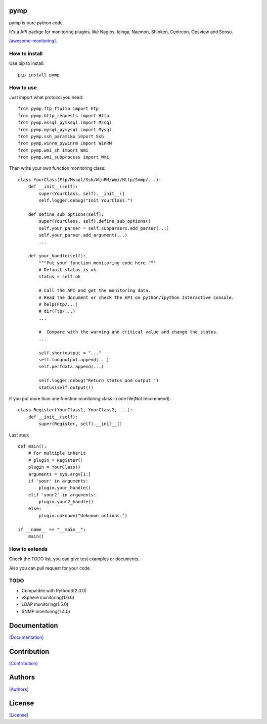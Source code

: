 .. image:: https://img.shields.io/pypi/v/pymp.svg
   :target: https://pypi.python.org/pypi/pymp/

.. image:: https://img.shields.io/pypi/dm/pymp.svg
   :target: https://pypi.python.org/pypi/pymp/

.. image:: https://travis-ci.org/crazy-canux/pymp.svg?branch=master
   :target: https://travis-ci.org/crazy-canux/pymp

.. image:: https://coveralls.io/repos/github/crazy-canux/pymp/badge.svg?branch=master
   :target: https://coveralls.io/github/crazy-canux/pymp?branch=master


===================
pymp
===================

pymp is pure python code.

It's a API packge for monitoring plugins, like Nagios, Icinga, Naemon, Shinken, Centreon, Opsview and Sensu.

`[awesome-monitoring] <https://github.com/crazy-canux/awesome-monitoring>`_.

--------------
How to install
--------------

Use pip to install::

    pip install pymp

----------
How to use
----------

Just import what protocol you need::

    from pymp.ftp_ftplib import Ftp
    from pymp.http_requests import Http
    from pymp.mssql_pymssql import Mssql
    from pymp.mysql_pymysql import Mysql
    from pymp.ssh_paramiko import Ssh
    from pymp.winrm_pywinrm import WinRM
    from pymp.wmi_sh import Wmi
    from pymp.wmi_subprocess import Wmi

Then write your own function monitoring class::

    class YourClass(Ftp/Mssql/Ssh/WinRM/Wmi/Http/Snmp/...):
        def __init__(self):
            super(YourClass, self).__init__()
            self.logger.debug("Init YourClass.")

        def define_sub_options(self):
            super(YourClass, self).define_sub_options()
            self.your_parser = self.subparsers.add_parser(...)
            self.your_parser.add_argument(...)
            ...

        def your_handle(self):
            """Put your function monitoring code here."""
            # Default status is ok.
            status = self.ok

            # Call the API and get the monitoring data.
            # Read the document or check the API on python/ipython Interactive console.
            # help(Ftp/...)
            # dir(Ftp/...)
            ...

            #  Compare with the warning and critical value and change the status.
            ...

            self.shortoutput = "..."
            self.longoutput.append(...)
            self.perfdata.append(...)

            self.logger.debug("Return status and output.")
            status(self.output())

If you put more than one function monitoring class in one file(Not recommend)::

    class Register(YourClass1, YourClass2, ...):
        def __init__(self):
            super(Register, self).__init__()

Last step::

    def main():
        # For multiple inherit
        # plugin = Register()
        plugin = YourClass()
        arguments = sys.argv[1:]
        if 'your' in arguments:
            plugin.your_handle()
        elif 'your2' in arguments:
            plugin.your2_handle()
        else:
            plugin.unknown("Unknown actions.")

    if __name__ == "__main__":
        main()

--------------
How to extends
--------------

Check the TODO list, you can give test examples or documents.

Also you can pull request for your code.

-----
TODO
-----

* Compatible with Python3(2.0.0)
* vSphere monitoring(1.6.0)
* LDAP monitoring(1.5.0)
* SNMP monitoring(1.4.0)

=============
Documentation
=============

`[Documentation] <http://pymp.readthedocs.io/en/latest/>`_

============
Contribution
============

`[Contribution] <https://github.com/crazy-canux/pymp/blob/master/CONTRIBUTING.rst>`_

=======
Authors
=======

`[Authors] <https://github.com/crazy-canux/pymp/blob/master/AUTHORS.rst>`_

=======
License
=======

`[License] <https://github.com/crazy-canux/pymp/blob/master/LICENSE>`_

